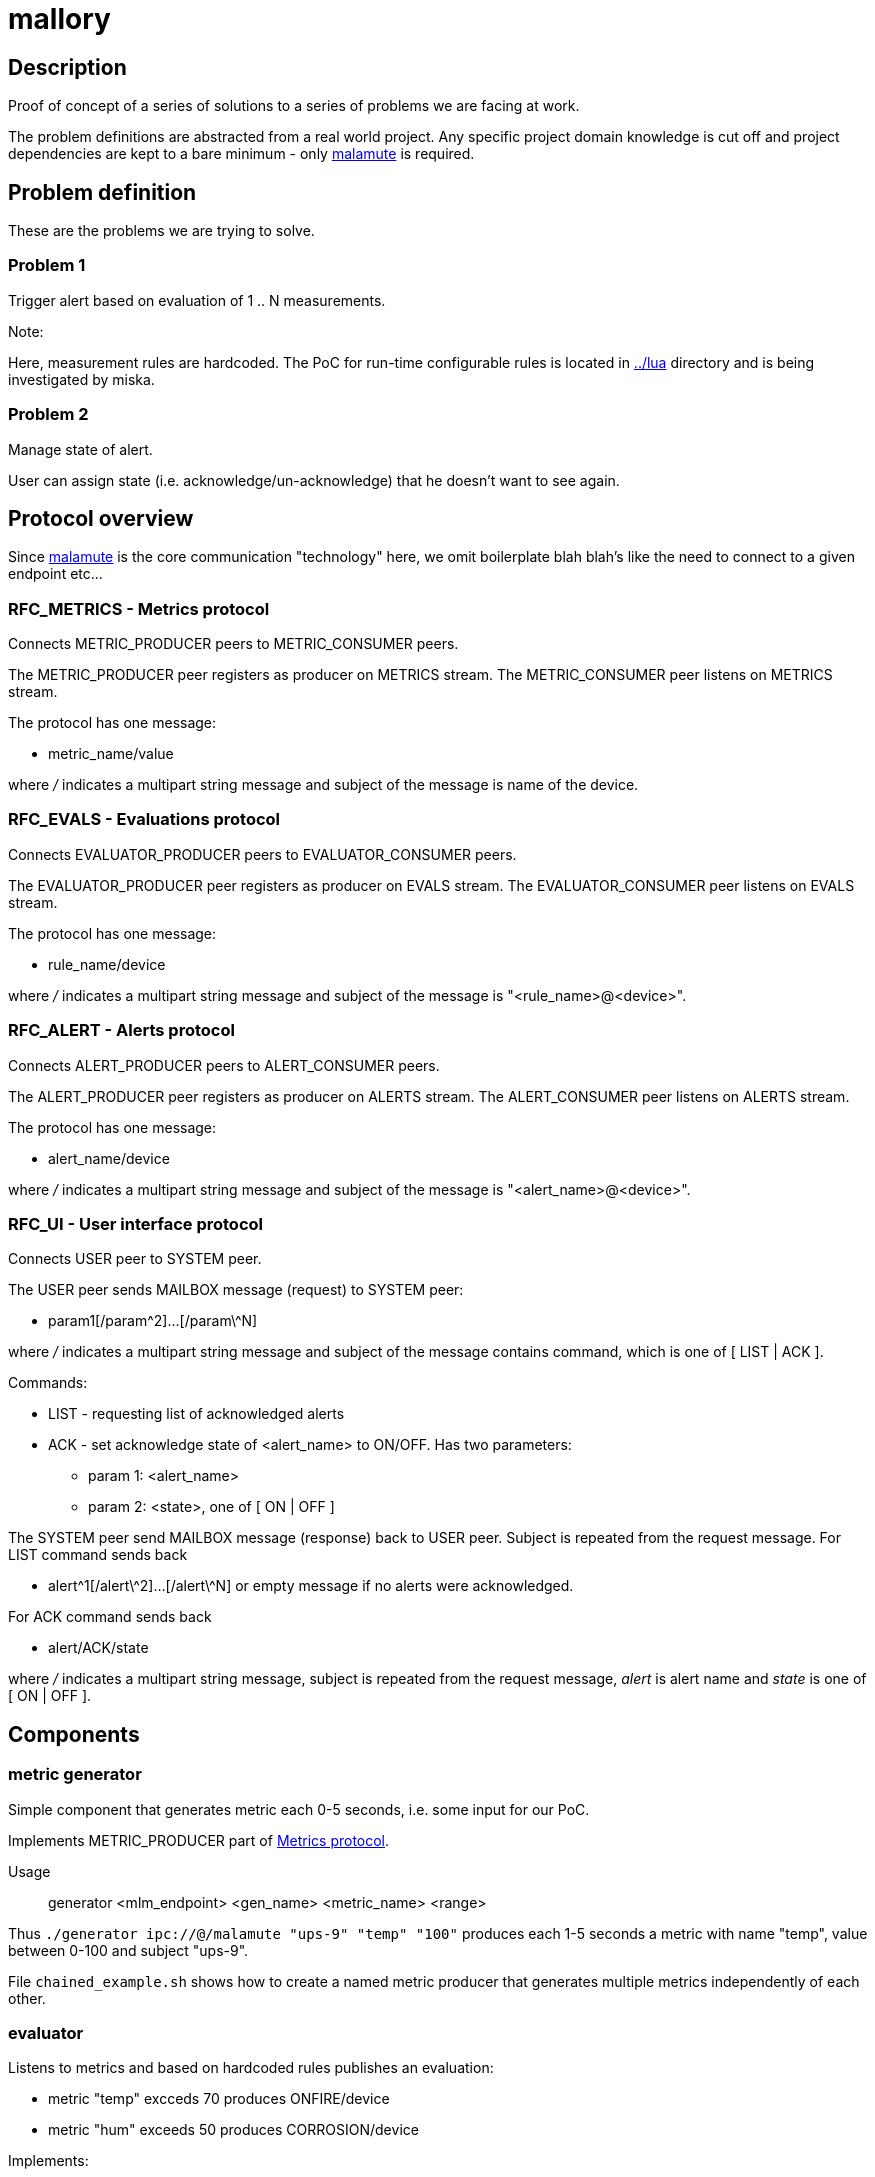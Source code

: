 mallory
=======

== Description
Proof of concept of a series of solutions to a series of problems we are facing at work. 

The problem definitions are abstracted from a real world project. Any specific
project domain knowledge is cut off and project dependencies are kept to a bare
minimum - only https://github.com/zeromq/malamute/[malamute] is required.

== Problem definition
These are the problems we are trying to solve.  

=== Problem 1
Trigger alert based on evaluation of 1 .. N measurements.

.Note:
Here, measurement rules are hardcoded. The PoC for run-time configurable rules
is located in https://github.com/eaton-bob/mallory/tree/master/lua[../lua]
directory and is being investigated by miska.

=== Problem 2
Manage state of alert.

User can assign state (i.e. acknowledge/un-acknowledge) that he doesn't want to
see again.

== Protocol overview
Since https://github.com/zeromq/malamute/[malamute] is the core communication
"technology" here, we omit boilerplate blah blah's like the need to connect to
a given endpoint etc... 

[[RFC_METRICS]]
=== RFC_METRICS - Metrics protocol
Connects METRIC_PRODUCER peers to METRIC_CONSUMER peers.

The METRIC_PRODUCER peer registers as producer on METRICS stream.
The METRIC_CONSUMER peer listens on METRICS stream.

The protocol has one message:

* metric_name/value 

where '/' indicates a multipart string message and subject of the message is
name of the device.

[[RFC_EVALS]]
=== RFC_EVALS - Evaluations protocol
Connects EVALUATOR_PRODUCER peers to EVALUATOR_CONSUMER peers.

The EVALUATOR_PRODUCER peer registers as producer on EVALS stream.
The EVALUATOR_CONSUMER peer listens on EVALS stream.

The protocol has one message:

* rule_name/device 

where '/' indicates a multipart string message and subject of the message is
"<rule_name>@<device>".

[[RFC_ALERT]]
=== RFC_ALERT - Alerts protocol
Connects ALERT_PRODUCER peers to ALERT_CONSUMER peers.

The ALERT_PRODUCER peer registers as producer on ALERTS stream.
The ALERT_CONSUMER peer listens on ALERTS stream.

The protocol has one message:

* alert_name/device 

where '/' indicates a multipart string message and subject of the message is
"<alert_name>@<device>".

[[RFC_UI]]
=== RFC_UI - User interface protocol
Connects USER peer to SYSTEM peer.

The USER peer sends MAILBOX message (request) to SYSTEM peer:

* param1[/param\^2]...[/param\^N] 

where '/' indicates a multipart string message and subject of the message contains command,
which is one of [ LIST | ACK ].

Commands:

* LIST - requesting list of acknowledged alerts
* ACK - set acknowledge state of <alert_name> to ON/OFF. Has two parameters:
** param 1: <alert_name>
** param 2: <state>, one of [ ON | OFF ]

The SYSTEM peer send MAILBOX message (response) back to USER peer. Subject is repeated from the request message.
For LIST command sends back 

* alert\^1[/alert\^2]...[/alert\^N] or empty message if no alerts were acknowledged.

For ACK command sends back

* alert/ACK/state

where '/' indicates a multipart string message, subject is repeated from the
request message, 'alert' is alert name and 'state' is one of [ ON | OFF ].

 
== Components

=== metric generator
Simple component that generates metric each 0-5 seconds, i.e. some input for our PoC.

Implements METRIC_PRODUCER part of <<RFC_METRICS, Metrics protocol>>.

Usage:: generator <mlm_endpoint> <gen_name> <metric_name> <range>

Thus `./generator ipc://@/malamute "ups-9" "temp" "100"` produces each 1-5
seconds a metric with name "temp", value between 0-100 and subject "ups-9".

File `chained_example.sh` shows how to create a named metric producer that
generates multiple metrics independently of each other. 

=== evaluator
Listens to metrics and based on hardcoded rules publishes an evaluation:

* metric "temp" excceds 70 produces ONFIRE/device 
* metric "hum" exceeds 50 produces CORROSION/device 

Implements:

* METRIC_CONSUMER part of <<RFC_METRICS, Metrics protocol>>
* EVALUATORS_PRODUCER part of <<RFC_EVALS, Evaluatios protocol>>

Usage:: rules <mlm_endpoint>

=== alert producer
Listens to evaluations and based on USER preferences triggers and maintans state of alerts.

Implements:

* EVALUATORS_CONSUMER part of <<RFC_EVALS, Evaluatios protocol>>
* ALERT_PRODUCER part of <<RFC_ALERTS, Alerts protocol>>
* SYSTEM part of <<RFC_UI, User interface protocol>> 

Usage:: alert <mlm_endpoint>

=== alert consumer
Represents an abstraction of final alert consumers like SMS
gateway, SMTP server, XMPP server and possibly many others.  The main purpose
of this component is to receive alert and simulate some sending operation.

Implements ALERT_CONSUMER part of <<RFC_ALERTS, Alerts protocol>>

Usage:: consumer <mlm_endpoint> <function>

Thus `./consumer ipc://@/malamute "SMS"` simulates and SMS gateway

=== user interface


Usage:: user <mlm_endpoint> [LIST | ACK <alert> [ON | OFF]]

Thus

* `user ipc://@/malamute LIST` will list acknowledged alerts
* `user ipc://@/malamute ACK ONFIRE ON` will acknowledge ONFIRE alert and the alert consumer component will no longer send ONFIRE alerts.


